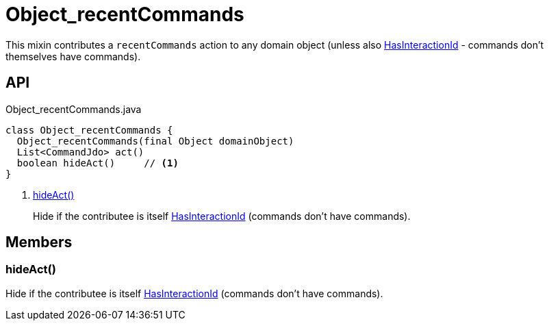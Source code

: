 = Object_recentCommands
:Notice: Licensed to the Apache Software Foundation (ASF) under one or more contributor license agreements. See the NOTICE file distributed with this work for additional information regarding copyright ownership. The ASF licenses this file to you under the Apache License, Version 2.0 (the "License"); you may not use this file except in compliance with the License. You may obtain a copy of the License at. http://www.apache.org/licenses/LICENSE-2.0 . Unless required by applicable law or agreed to in writing, software distributed under the License is distributed on an "AS IS" BASIS, WITHOUT WARRANTIES OR  CONDITIONS OF ANY KIND, either express or implied. See the License for the specific language governing permissions and limitations under the License.

This mixin contributes a `recentCommands` action to any domain object (unless also xref:refguide:applib:index/mixins/system/HasInteractionId.adoc[HasInteractionId] - commands don't themselves have commands).

== API

[source,java]
.Object_recentCommands.java
----
class Object_recentCommands {
  Object_recentCommands(final Object domainObject)
  List<CommandJdo> act()
  boolean hideAct()     // <.>
}
----

<.> xref:#hideAct__[hideAct()]
+
--
Hide if the contributee is itself xref:refguide:applib:index/mixins/system/HasInteractionId.adoc[HasInteractionId] (commands don't have commands).
--

== Members

[#hideAct__]
=== hideAct()

Hide if the contributee is itself xref:refguide:applib:index/mixins/system/HasInteractionId.adoc[HasInteractionId] (commands don't have commands).
